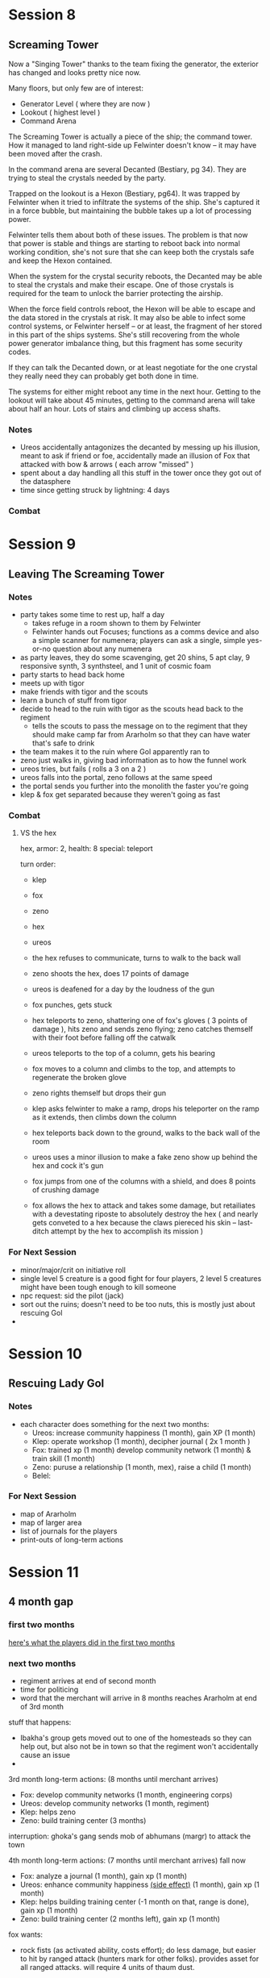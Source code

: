 * Session 8
** Screaming Tower
Now a "Singing Tower" thanks to the team fixing the generator, the exterior has
changed and looks pretty nice now.

Many floors, but only few are of interest:
 - Generator Level ( where they are now )
 - Lookout ( highest level )
 - Command Arena

The Screaming Tower is actually a piece of the ship; the command tower. How it
managed to land right-side up Felwinter doesn't know -- it may have been moved
after the crash.

In the command arena are several Decanted (Bestiary, pg 34). They are trying to
steal the crystals needed by the party.

Trapped on the lookout is a Hexon (Bestiary, pg64). It was trapped by Felwinter
when it tried to infiltrate the systems of the ship. She's captured it in a
force bubble, but maintaining the bubble takes up a lot of processing power.

Felwinter tells them about both of these issues. The problem is that now that
power is stable and things are starting to reboot back into normal working
condition, she's not sure that she can keep both the crystals safe and keep the
Hexon contained. 

When the system for the crystal security reboots, the Decanted may be able to
steal the crystals and make their escape. One of those crystals is required for
the team to unlock the barrier protecting the airship.

When the force field controls reboot, the Hexon will be able to escape and the
data stored in the crystals at risk. It may also be able to infect some control
systems, or Felwinter herself -- or at least, the fragment of her stored in this
part of the ships systems. She's still recovering from the whole power generator
imbalance thing, but this fragment has some security codes.

If they can talk the Decanted down, or at least negotiate for the one crystal
they really need they can probably get both done in time.

The systems for either might reboot any time in the next hour. Getting to the
lookout will take about 45 minutes, getting to the command arena will take about
half an hour. Lots of stairs and climbing up access shafts.

*** Notes
 - Ureos accidentally antagonizes the decanted by messing up his illusion, meant
   to ask if friend or foe, accidentally made an illusion of Fox that attacked
   with bow & arrows ( each arrow "missed" )
 - spent about a day handling all this stuff in the tower once they got out of
   the datasphere
 - time since getting struck by lightning: 4 days
   
*** Combat
* Session 9
** Leaving The Screaming Tower
*** Notes
 - party takes some time to rest up, half a day
   - takes refuge in a room shown to them by Felwinter
   - Felwinter hands out Focuses; functions as a comms device and also a simple
     scanner for numenera; players can ask a single, simple yes-or-no question
     about any numenera
 - as party leaves, they do some scavenging, get 20 shins, 5 apt clay, 9
   responsive synth, 3 synthsteel, and 1 unit of cosmic foam
 - party starts to head back home
 - meets up with tigor
 - make friends with tigor and the scouts
 - learn a bunch of stuff from tigor
 - decide to head to the ruin with tigor as the scouts head back to the regiment
   - tells the scouts to pass the message on to the regiment that they should
     make camp far from Ararholm so that they can have water that's safe to drink
 - the team makes it to the ruin where Gol apparently ran to
 - zeno just walks in, giving bad information as to how the funnel work
 - ureos tries, but fails ( rolls a 3 on a 2 )
 - ureos falls into the portal, zeno follows at the same speed
 - the portal sends you further into the monolith the faster you're going
 - klep & fox get separated because they weren't going as fast
*** Combat
**** VS the hex
hex, armor: 2, health: 8
special: teleport

turn order:
 - klep
 - fox
 - zeno
 - hex
 - ureos

 - the hex refuses to communicate, turns to walk to the back wall
 - zeno shoots the hex, does 17 points of damage
 - ureos is deafened for a day by the loudness of the gun
 - fox punches, gets stuck
 - hex teleports to zeno, shattering one of fox's gloves ( 3 points of damage ),
   hits zeno and sends zeno flying; zeno catches themself with their foot before
   falling off the catwalk
 - ureos teleports to the top of a column, gets his bearing
 - fox moves to a column and climbs to the top, and attempts to regenerate the broken glove
 - zeno rights themself but drops their gun
 - klep asks felwinter to make a ramp, drops his teleporter on the ramp as it
   extends, then climbs down the column
 - hex teleports back down to the ground, walks to the back wall of the room
 - ureos uses a minor illusion to make a fake zeno show up behind the hex and
   cock it's gun
 - fox jumps from one of the columns with a shield, and does 8 points of
   crushing damage
 - fox allows the hex to attack and takes some damage, but retailiates with a
   devestating riposte to absolutely destroy the hex ( and nearly gets conveted
   to a hex because the claws piereced his skin -- last-ditch attempt by the hex
   to accomplish its mission )
*** For Next Session
 - minor/major/crit on initiative roll
 - single level 5 creature is a good fight for four players, 2 level 5 creatures
   might have been tough enough to kill someone
 - npc request: sid the pilot (jack)
 - sort out the ruins; doesn't need to be too nuts, this is mostly just about
   rescuing Gol
 - 
* Session 10
** Rescuing Lady Gol
*** Notes
:PROPERTIES:
:ID:       9a3b8ecc-b03f-4ea6-a2c9-304f6e93aa7c
:END:
 - each character does something for the next two months:
   - Ureos: increase community happiness (1 month), gain XP (1 month)
   - Klep: operate workshop (1 month), decipher journal ( 2x 1 month )
   - Fox: trained xp (1 month) develop community network (1 month) & train skill (1 month)
   - Zeno: puruse a relationship (1 month, mex), raise a child (1 month)
   - Belel:
     
*** For Next Session
 - map of Ararholm
 - map of larger area
 - list of journals for the players
 - print-outs of long-term actions
* Session 11
** 4 month gap
*** first two months
[[id:9a3b8ecc-b03f-4ea6-a2c9-304f6e93aa7c][here's what the players did in the first two months]]
*** next two months
 - regiment arrives at end of second month
 - time for politicing
 - word that the merchant will arrive in 8 months reaches Ararholm at end of 3rd month

stuff that happens:
 - Ibakha's group gets moved out to one of the homesteads so they can help out,
   but also not be in town so that the regiment won't accidentally cause an issue
 - 

3rd month long-term actions: (8 months until merchant arrives)
 - Fox: develop community networks (1 month, engineering corps)
 - Ureos: develop community networks (1 month, regiment)
 - Klep: helps zeno
 - Zeno: build training center (3 months)

interruption: ghoka's gang sends mob of abhumans (margr) to attack the town   
   
4th month long-term actions: (7 months until merchant arrives) fall now
 - Fox: analyze a journal (1 month), gain xp (1 month)
 - Ureos: enhance community happiness [[id:82ae3d94-acec-4728-b14c-6c4b5d5b22fe][(side effect)]] (1 month), gain xp (1 month)
 - Klep: helps building training center (-1 month on that, range is done), gain
   xp (1 month)
 - Zeno: build training center (2 months left), gain xp (1 month)

fox wants:
 - rock fists (as activated ability, costs effort); do less damage, but easier
   to hit by ranged attack (hunters mark for other folks). provides asset for
   all ranged attacks. will require 4 units of thaum dust.


over the next few months:
 - Zeno: recruit a follower, treat with a neighboring community,
 - Fox: discover new area of interest ( specifically resources for building the
   road )
 - Ureos: discover new area of interest
 - Klep: develop community knowledge
 
5th month long-term actions: (6 months until merchant arrives)
 - Fox:
 - Ureos:
 - Klep:
 - Zeno: 

6th month long-term actions: (5 months until merchant arrives)
 - Fox:
 - Ureos:
 - Klep:
 - Zeno: 

7th month long-term actions: (4 months until merchant arrives) winter now
 - Fox:
 - Ureos:
 - Klep:
 - Zeno: 

8th month long-term actions: (3 months until merchant arrives)
 - Fox:
 - Ureos:
 - Klep:
 - Zeno: 

9th month long-term actions: (2 months until merchant arrives)
 - Fox:
 - Ureos:
 - Klep:
 - Zeno: 

10th month long-term actions: (1 months until merchant arrives) spring arrives
 - Fox:
 - Ureos:
 - Klep:
 - Zeno: 

11th month long-term actions: (merchant arrives!)
 - Fox:
 - Ureos:
 - Klep:
 - Zeno:
   
**** Ureos's Enhancing Comunity Happiness
:PROPERTIES:
:ID:       82ae3d94-acec-4728-b14c-6c4b5d5b22fe
:END:
Puts on plays, but also does good works ( caring for the sick, helping feed the
hungry, etc ).

Any tasks where Ureos is trying to convince the entire town are now eased by one.
